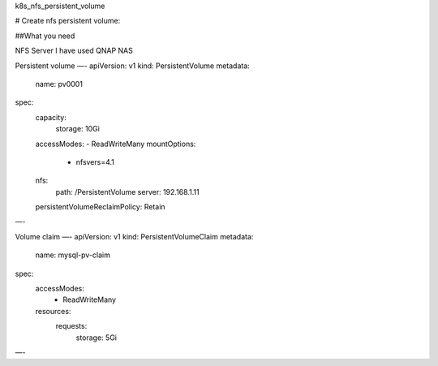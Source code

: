 .. title: Kuberenetes NFS persistent volume
.. slug: kuberenetes-nfs-persistent-volume
.. date: 2020-06-18 14:30:13 UTC
.. tags: 
.. category: 
.. link: 
.. description: 
.. type: text

k8s_nfs_persistent_volume

# Create nfs persistent volume:

##What you need

NFS Server I have used QNAP NAS

Persistent volume
—-
apiVersion: v1
kind: PersistentVolume
metadata:
  name: pv0001
spec:
  capacity:
    storage: 10Gi
  accessModes:
  - ReadWriteMany
  mountOptions:
    - nfsvers=4.1
  nfs:
    path: /PersistentVolume
    server: 192.168.1.11
  persistentVolumeReclaimPolicy: Retain
—-

Volume claim
—-
apiVersion: v1
kind: PersistentVolumeClaim
metadata:
  name: mysql-pv-claim
spec:
  accessModes:
    - ReadWriteMany 
  resources:
    requests:
      storage: 5Gi 
—-


